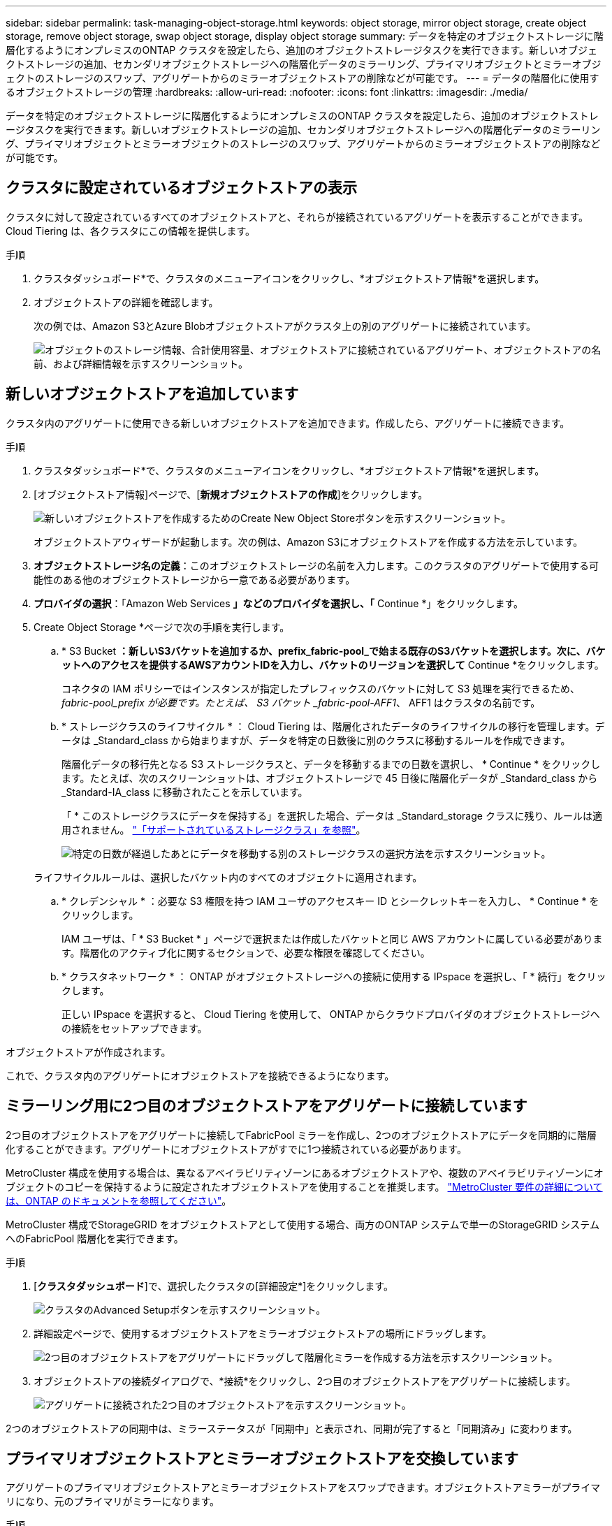 ---
sidebar: sidebar 
permalink: task-managing-object-storage.html 
keywords: object storage, mirror object storage, create object storage, remove object storage, swap object storage, display object storage 
summary: データを特定のオブジェクトストレージに階層化するようにオンプレミスのONTAP クラスタを設定したら、追加のオブジェクトストレージタスクを実行できます。新しいオブジェクトストレージの追加、セカンダリオブジェクトストレージへの階層化データのミラーリング、プライマリオブジェクトとミラーオブジェクトのストレージのスワップ、アグリゲートからのミラーオブジェクトストアの削除などが可能です。 
---
= データの階層化に使用するオブジェクトストレージの管理
:hardbreaks:
:allow-uri-read: 
:nofooter: 
:icons: font
:linkattrs: 
:imagesdir: ./media/


[role="lead"]
データを特定のオブジェクトストレージに階層化するようにオンプレミスのONTAP クラスタを設定したら、追加のオブジェクトストレージタスクを実行できます。新しいオブジェクトストレージの追加、セカンダリオブジェクトストレージへの階層化データのミラーリング、プライマリオブジェクトとミラーオブジェクトのストレージのスワップ、アグリゲートからのミラーオブジェクトストアの削除などが可能です。



== クラスタに設定されているオブジェクトストアの表示

クラスタに対して設定されているすべてのオブジェクトストアと、それらが接続されているアグリゲートを表示することができます。Cloud Tiering は、各クラスタにこの情報を提供します。

.手順
. クラスタダッシュボード*で、クラスタのメニューアイコンをクリックし、*オブジェクトストア情報*を選択します。
. オブジェクトストアの詳細を確認します。
+
次の例では、Amazon S3とAzure Blobオブジェクトストアがクラスタ上の別のアグリゲートに接続されています。

+
image:screenshot_tiering_object_store_view.png["オブジェクトのストレージ情報、合計使用容量、オブジェクトストアに接続されているアグリゲート、オブジェクトストアの名前、および詳細情報を示すスクリーンショット。"]





== 新しいオブジェクトストアを追加しています

クラスタ内のアグリゲートに使用できる新しいオブジェクトストアを追加できます。作成したら、アグリゲートに接続できます。

.手順
. クラスタダッシュボード*で、クラスタのメニューアイコンをクリックし、*オブジェクトストア情報*を選択します。
. [オブジェクトストア情報]ページで、[*新規オブジェクトストアの作成*]をクリックします。
+
image:screenshot_tiering_object_store_create_button.png["新しいオブジェクトストアを作成するためのCreate New Object Storeボタンを示すスクリーンショット。"]

+
オブジェクトストアウィザードが起動します。次の例は、Amazon S3にオブジェクトストアを作成する方法を示しています。

. *オブジェクトストレージ名の定義*：このオブジェクトストレージの名前を入力します。このクラスタのアグリゲートで使用する可能性のある他のオブジェクトストレージから一意である必要があります。
. *プロバイダの選択*：「Amazon Web Services *」などのプロバイダを選択し、「* Continue *」をクリックします。
. Create Object Storage *ページで次の手順を実行します。
+
.. * S3 Bucket *：新しいS3バケットを追加するか、prefix_fabric-pool_で始まる既存のS3バケットを選択します。次に、バケットへのアクセスを提供するAWSアカウントIDを入力し、バケットのリージョンを選択して* Continue *をクリックします。
+
コネクタの IAM ポリシーではインスタンスが指定したプレフィックスのバケットに対して S3 処理を実行できるため、 _fabric-pool_prefix が必要です。たとえば、 S3 バケット _fabric-pool-AFF1_、 AFF1 はクラスタの名前です。

.. * ストレージクラスのライフサイクル * ： Cloud Tiering は、階層化されたデータのライフサイクルの移行を管理します。データは _Standard_class から始まりますが、データを特定の日数後に別のクラスに移動するルールを作成できます。
+
階層化データの移行先となる S3 ストレージクラスと、データを移動するまでの日数を選択し、 * Continue * をクリックします。たとえば、次のスクリーンショットは、オブジェクトストレージで 45 日後に階層化データが _Standard_class から _Standard-IA_class に移動されたことを示しています。

+
「 * このストレージクラスにデータを保持する」を選択した場合、データは _Standard_storage クラスに残り、ルールは適用されません。 link:reference-aws-support.html["「サポートされているストレージクラス」を参照"^]。

+
image:screenshot_tiering_lifecycle_selection_aws.png["特定の日数が経過したあとにデータを移動する別のストレージクラスの選択方法を示すスクリーンショット。"]

+
ライフサイクルルールは、選択したバケット内のすべてのオブジェクトに適用されます。

.. * クレデンシャル * ：必要な S3 権限を持つ IAM ユーザのアクセスキー ID とシークレットキーを入力し、 * Continue * をクリックします。
+
IAM ユーザは、「 * S3 Bucket * 」ページで選択または作成したバケットと同じ AWS アカウントに属している必要があります。階層化のアクティブ化に関するセクションで、必要な権限を確認してください。

.. * クラスタネットワーク * ： ONTAP がオブジェクトストレージへの接続に使用する IPspace を選択し、「 * 続行」をクリックします。
+
正しい IPspace を選択すると、 Cloud Tiering を使用して、 ONTAP からクラウドプロバイダのオブジェクトストレージへの接続をセットアップできます。





オブジェクトストアが作成されます。

これで、クラスタ内のアグリゲートにオブジェクトストアを接続できるようになります。



== ミラーリング用に2つ目のオブジェクトストアをアグリゲートに接続しています

2つ目のオブジェクトストアをアグリゲートに接続してFabricPool ミラーを作成し、2つのオブジェクトストアにデータを同期的に階層化することができます。アグリゲートにオブジェクトストアがすでに1つ接続されている必要があります。

MetroCluster 構成を使用する場合は、異なるアベイラビリティゾーンにあるオブジェクトストアや、複数のアベイラビリティゾーンにオブジェクトのコピーを保持するように設定されたオブジェクトストアを使用することを推奨します。 https://docs.netapp.com/us-en/ontap/fabricpool/setup-object-stores-mcc-task.html["MetroCluster 要件の詳細については、ONTAP のドキュメントを参照してください"^]。

MetroCluster 構成でStorageGRID をオブジェクトストアとして使用する場合、両方のONTAP システムで単一のStorageGRID システムへのFabricPool 階層化を実行できます。

.手順
. [*クラスタダッシュボード*]で、選択したクラスタの[詳細設定*]をクリックします。
+
image:screenshot_tiering_advanced_setup_button.png["クラスタのAdvanced Setupボタンを示すスクリーンショット。"]

. 詳細設定ページで、使用するオブジェクトストアをミラーオブジェクトストアの場所にドラッグします。
+
image:screenshot_tiering_mirror_config.png["2つ目のオブジェクトストアをアグリゲートにドラッグして階層化ミラーを作成する方法を示すスクリーンショット。"]

. オブジェクトストアの接続ダイアログで、*接続*をクリックし、2つ目のオブジェクトストアをアグリゲートに接続します。
+
image:screenshot_tiering_mirror_config_complete.png["アグリゲートに接続された2つ目のオブジェクトストアを示すスクリーンショット。"]



2つのオブジェクトストアの同期中は、ミラーステータスが「同期中」と表示され、同期が完了すると「同期済み」に変わります。



== プライマリオブジェクトストアとミラーオブジェクトストアを交換しています

アグリゲートのプライマリオブジェクトストアとミラーオブジェクトストアをスワップできます。オブジェクトストアミラーがプライマリになり、元のプライマリがミラーになります。

.手順
. [*クラスタダッシュボード*]で、選択したクラスタの[詳細設定*]をクリックします。
+
image:screenshot_tiering_advanced_setup_button.png["クラスタのAdvanced Setupボタンを示すスクリーンショット。"]

. Advanced Setupページで、アグリゲートのメニューアイコンをクリックし、* Swap Destinations *を選択します。
+
image:screenshot_tiering_mirror_swap.png["アグリゲートのSwap Destinationオプションを示すスクリーンショット"]

. ダイアログボックスでアクションを承認し、プライマリオブジェクトストアとミラーオブジェクトストアがスワップされます。




== アグリゲートからのミラーオブジェクトストアの削除

追加のオブジェクトストアにレプリケートする必要がなくなった場合は、FabricPool ミラーを削除できます。

.手順
. [*クラスタダッシュボード*]で、選択したクラスタの[詳細設定*]をクリックします。
+
image:screenshot_tiering_advanced_setup_button.png["クラスタのAdvanced Setupボタンを示すスクリーンショット。"]

. Advanced Setupページで、アグリゲートのメニューアイコンをクリックし、* Unmirror Object Store *を選択します。
+
image:screenshot_tiering_mirror_delete.png["アグリゲートのUnmirror Object Storeオプションを示すスクリーンショット。"]



ミラーオブジェクトストアがアグリゲートから削除され、階層化データはレプリケートされなくなります。


NOTE: MetroCluster 構成からミラーオブジェクトストアを削除する場合は、プライマリオブジェクトストアも削除するかどうかの確認を求められます。プライマリオブジェクトストアをアグリゲートに接続したままにすることも、削除することもできます。



== 階層化されたデータを別のクラウドプロバイダに移行する

Cloud Tieringを使用すると、階層化されたデータを別のクラウドプロバイダに簡単に移行できます。たとえば、Amazon S3からAzure Blobに移動する場合は、上記の手順を次の順序で実行できます。

. Azure Blobオブジェクトストアを追加
. この新しいオブジェクトストアをミラーとして既存のアグリゲートに接続します。
. プライマリオブジェクトストアとミラーオブジェクトストアを入れ替えます。
. Amazon S3オブジェクトストアのミラーリングを解除します。

